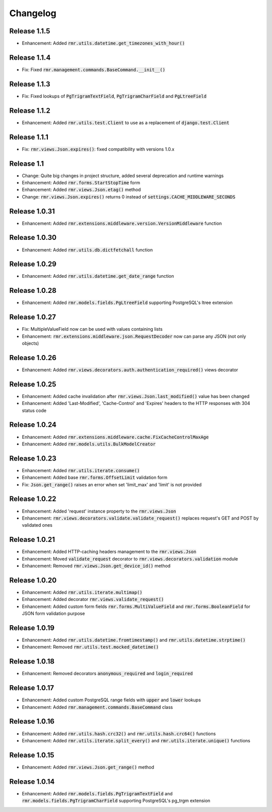 Changelog
=========

Release 1.1.5
-------------

- Enhancement: Added :code:`rmr.utils.datetime.get_timezones_with_hour()`

Release 1.1.4
-------------

- Fix: Fixed :code:`rmr.management.commands.BaseCommand.__init__()`

Release 1.1.3
-------------

- Fix: Fixed lookups of :code:`PgTrigramTextField`, :code:`PgTrigramCharField` and :code:`PgLtreeField`

Release 1.1.2
-------------

- Enhancement: Added :code:`rmr.utils.test.Client` to use as a replacement of :code:`django.test.Client`

Release 1.1.1
-------------

- Fix: :code:`rmr.views.Json.expires()`: fixed compatibility with versions 1.0.x

Release 1.1
-----------

- Change: Quite big changes in project structure, added several deprecation and runtime warnings
- Enhancement: Added :code:`rmr.forms.StartStopTime` form
- Enhancement: Added :code:`rmr.views.Json.etag()` method
- Change: :code:`rmr.views.Json.expires()` returns 0 instead of :code:`settings.CACHE_MIDDLEWARE_SECONDS`

Release 1.0.31
--------------

- Enhancement: Added :code:`rmr.extensions.middleware.version.VersionMiddleware` function

Release 1.0.30
--------------

- Enhancement: Added :code:`rmr.utils.db.dictfetchall` function

Release 1.0.29
--------------

- Enhancement: Added :code:`rmr.utils.datetime.get_date_range` function

Release 1.0.28
--------------

- Enhancement: Added :code:`rmr.models.fields.PgLtreeField` supporting PostgreSQL's ltree extension

Release 1.0.27
--------------

- Fix: MultipleValueField now can be used with values containing lists
- Enhancement: :code:`rmr.extensions.middleware.json.RequestDecoder` now can parse any JSON (not only objects)

Release 1.0.26
--------------

- Enhancement: Added :code:`rmr.views.decorators.auth.authentication_required()` views decorator

Release 1.0.25
--------------

- Enhancement: Added cache invalidation after :code:`rmr.views.Json.last_modified()` value has been changed
- Enhancement: Added 'Last-Modified', 'Cache-Control' and 'Expires' headers to the HTTP responses with 304 status code

Release 1.0.24
--------------

- Enhancement: Added :code:`rmr.extensions.middleware.cache.FixCacheControlMaxAge`
- Enhancement: Added :code:`rmr.models.utils.BulkModelCreator`

Release 1.0.23
--------------

- Enhancement: Added :code:`rmr.utils.iterate.consume()`
- Enhancement: Added base :code:`rmr.forms.OffsetLimit` validation form
- Fix: :code:`Json.get_range()` raises an error when set 'limit_max' and 'limit' is not provided

Release 1.0.22
--------------

- Enhancement: Added 'request' instance property to the :code:`rmr.views.Json`
- Enhancement: :code:`rmr.views.decorators.validate.validate_request()` replaces request's GET and POST by validated ones

Release 1.0.21
--------------

- Enhancement: Added HTTP-caching headers management to the :code:`rmr.views.Json`
- Enhancement: Moved :code:`validate_request` decorator to :code:`rmr.views.decorators.validation` module
- Enhancement: Removed :code:`rmr.views.Json.get_device_id()` method

Release 1.0.20
--------------

- Enhancement: Added :code:`rmr.utils.iterate.multimap()`
- Enhancement: Added decorator :code:`rmr.views.validate_request()`
- Enhancement: Added custom form fields :code:`rmr.forms.MultiValueField` and :code:`rmr.forms.BooleanField` for JSON form validation purpose

Release 1.0.19
--------------

- Enhancement: Added :code:`rmr.utils.datetime.fromtimestamp()` and :code:`rmr.utils.datetime.strptime()`
- Enhancement: Removed :code:`rmr.utils.test.mocked_datetime()`

Release 1.0.18
--------------

- Enhancement: Removed decorators :code:`anonymous_required` and :code:`login_required`

Release 1.0.17
--------------

- Enhancement: Added custom PostgreSQL range fields with :code:`upper` and :code:`lower` lookups
- Enhancement: Added :code:`rmr.management.commands.BaseCommand` class

Release 1.0.16
--------------

- Enhancement: Added :code:`rmr.utils.hash.crc32()` and :code:`rmr.utils.hash.crc64()` functions
- Enhancement: Added :code:`rmr.utils.iterate.split_every()` and :code:`rmr.utils.iterate.unique()` functions

Release 1.0.15
--------------

- Enhancement: Added :code:`rmr.views.Json.get_range()` method

Release 1.0.14
--------------

- Enhancement: Added :code:`rmr.models.fields.PgTrigramTextField` and :code:`rmr.models.fields.PgTrigramCharField` supporting PostgreSQL's pg_trgm extension

